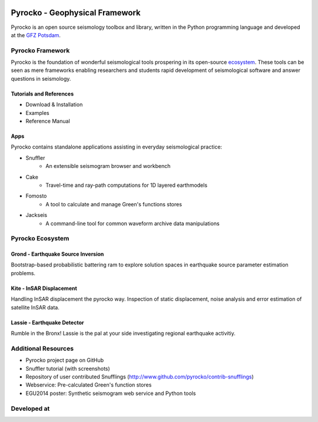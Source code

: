 .. image:: http://pyrocko.org/v0.3/_images/pyrocko_shadow.png
    :align: left

*******************************
Pyrocko - Geophysical Framework
*******************************

Pyrocko is an open source seismology toolbox and library, written in the Python programming language and developed at the `GFZ Potsdam <http://www.gfz-potsdam.de>`_.

.. raw:: html

   <div style="clear:both"></div>


Pyrocko Framework
=================
Pyrocko is the foundation of wonderful seismological tools prospering in its open-source ecosystem_. These tools can be seen as mere frameworks enabling researchers and students rapid development of seismological software and answer questions in seismology.

Tutorials and References
------------------------
* Download & Installation
* Examples
* Reference Manual

Apps
----
Pyrocko contains standalone applications assisting in everyday seismological practice:

* Snuffler
    * An extensible seismogram browser and workbench
* Cake
    * Travel-time and ray-path computations for 1D layered earthmodels
* Fomosto
    * A tool to calculate and manage Green's functions stores
* Jackseis
    * A command-line tool for common waveform archive data manipulations

.. _ecosystem:

Pyrocko Ecosystem
=================


Grond - Earthquake Source Inversion
-----------------------------------
Bootstrap-based probabilistic battering ram to explore solution spaces in earthquake source parameter estimation problems.

Kite - InSAR Displacement
-------------------------
Handling InSAR displacement the pyrocko way. Inspection of static displacement, noise analysis and error estimation of satellite InSAR data.

Lassie - Earthquake Detector
----------------------------
Rumble in the Bronx! Lassie is the pal at your side investigating regional earthquake activitiy.

Additional Resources
====================
* Pyrocko project page on GitHub
* Snuffler tutorial (with screenshots)
* Repository of user contributed Snufflings (http://www.github.com/pyrocko/contrib-snufflings)
* Webservice: Pre-calculated Green's function stores
* EGU2014 poster: Synthetic seismogram web service and Python tools

Developed at
============
.. image:: _static/gfz_logo.svg
    :align: right


.. meta::
    :description: Pyrocko is an open source seismology environment.
    :keywords: Seismology, Earthquake, Geodesy, Earth, Science, Software, Python, software development, open source,
    :audience: scientists, students, researcher, software developer
    :robots: index, follow
